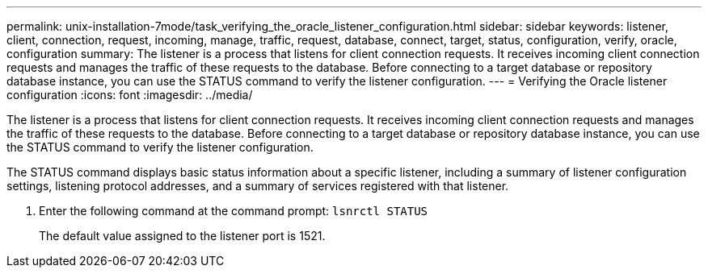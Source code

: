 ---
permalink: unix-installation-7mode/task_verifying_the_oracle_listener_configuration.html
sidebar: sidebar
keywords: listener, client, connection, request, incoming, manage, traffic, request, database, connect, target, status, configuration, verify, oracle, configuration
summary: The listener is a process that listens for client connection requests. It receives incoming client connection requests and manages the traffic of these requests to the database. Before connecting to a target database or repository database instance, you can use the STATUS command to verify the listener configuration.
---
= Verifying the Oracle listener configuration
:icons: font
:imagesdir: ../media/

[.lead]
The listener is a process that listens for client connection requests. It receives incoming client connection requests and manages the traffic of these requests to the database. Before connecting to a target database or repository database instance, you can use the STATUS command to verify the listener configuration.

The STATUS command displays basic status information about a specific listener, including a summary of listener configuration settings, listening protocol addresses, and a summary of services registered with that listener.

. Enter the following command at the command prompt: `lsnrctl STATUS`
+
The default value assigned to the listener port is 1521.
